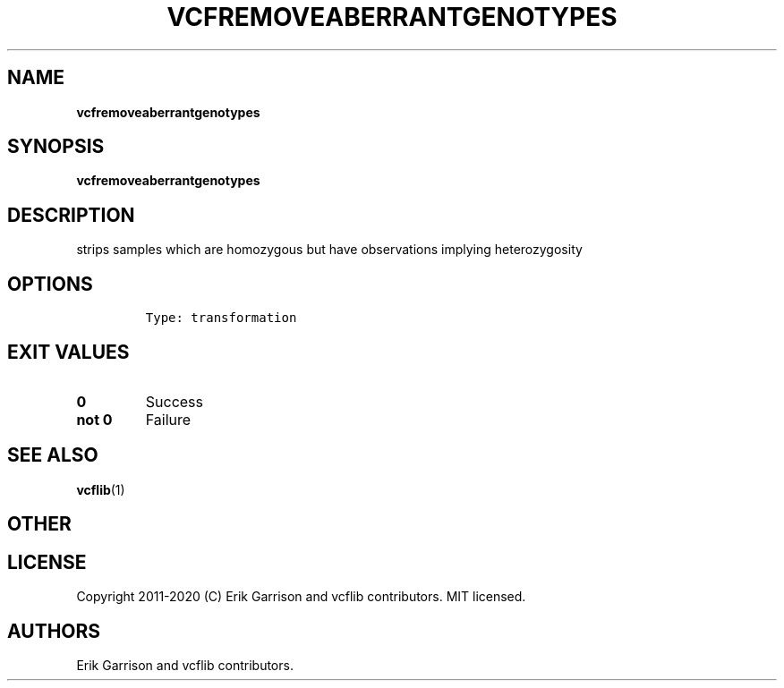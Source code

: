 .\" Automatically generated by Pandoc 2.7.3
.\"
.TH "VCFREMOVEABERRANTGENOTYPES" "1" "" "vcfremoveaberrantgenotypes (vcflib)" "vcfremoveaberrantgenotypes (VCF transformation)"
.hy
.SH NAME
.PP
\f[B]vcfremoveaberrantgenotypes\f[R]
.SH SYNOPSIS
.PP
\f[B]vcfremoveaberrantgenotypes\f[R]
.SH DESCRIPTION
.PP
strips samples which are homozygous but have observations implying
heterozygosity
.SH OPTIONS
.IP
.nf
\f[C]


Type: transformation
\f[R]
.fi
.SH EXIT VALUES
.TP
.B \f[B]0\f[R]
Success
.TP
.B \f[B]not 0\f[R]
Failure
.SH SEE ALSO
.PP
\f[B]vcflib\f[R](1)
.SH OTHER
.SH LICENSE
.PP
Copyright 2011-2020 (C) Erik Garrison and vcflib contributors.
MIT licensed.
.SH AUTHORS
Erik Garrison and vcflib contributors.
